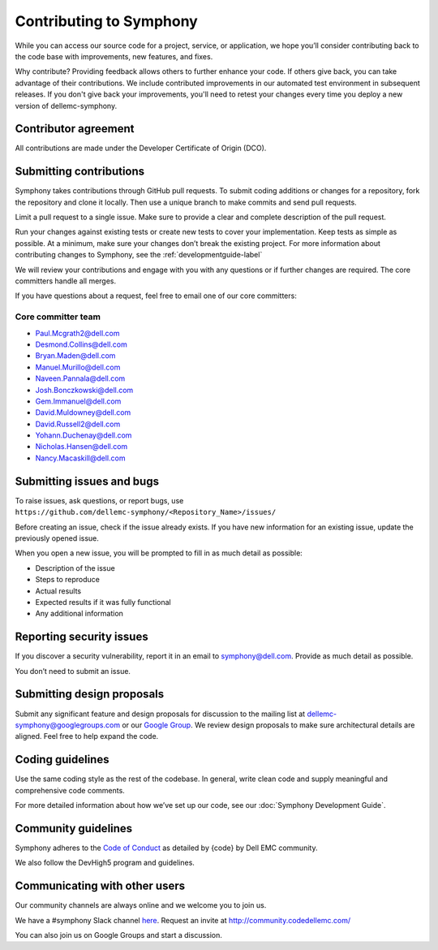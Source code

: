 Contributing to Symphony
========================

While you can access our source code for a project, service, or application, we hope you’ll consider contributing back to the code base with improvements, new features, and fixes.

Why contribute? Providing feedback allows others to further enhance your code. If others give back, you can take advantage of their contributions. We include contributed improvements in our automated test environment in subsequent releases. If you don't give back your improvements, you'll need to retest your changes every time you deploy a new version of dellemc-symphony.

Contributor agreement
---------------------
All contributions are made under the Developer Certificate of Origin (DCO).

Submitting contributions
------------------------

Symphony takes contributions through GitHub pull requests. To submit coding additions or changes for a repository, fork the repository and clone it locally. Then use a unique branch to make commits and send pull requests.

Limit a pull request to a single issue. Make sure to provide a clear and complete description of the pull request.

Run your changes against existing tests or create new tests to cover your implementation. Keep tests as simple as possible. At a minimum, make sure your changes don’t break the existing project. For more information about contributing changes to Symphony, see the :ref:`developmentguide-label`

We will review your contributions and engage with you with any questions or if further changes are required. The core committers handle all merges.

If you have questions about a request, feel free to email one of our core committers:

Core committer team
~~~~~~~~~~~~~~~~~~~

* Paul.Mcgrath2@dell.com

* Desmond.Collins@dell.com

* Bryan.Maden@dell.com

* Manuel.Murillo@dell.com

* Naveen.Pannala@dell.com

* Josh.Bonczkowski@dell.com

* Gem.Immanuel@dell.com

* David.Muldowney@dell.com

* David.Russell2@dell.com

* Yohann.Duchenay@dell.com

* Nicholas.Hansen@dell.com

* Nancy.Macaskill@dell.com

Submitting issues and bugs
--------------------------

To raise issues, ask questions, or report bugs, use ``https://github.com/dellemc-symphony/<Repository_Name>/issues/``

Before creating an issue, check if the issue already exists. If you have new information for an existing issue, update the previously opened issue.

When you open a new issue, you will be prompted to fill in as much detail as possible:

* Description of the issue

* Steps to reproduce

* Actual results

* Expected results if it was fully functional

* Any additional information

Reporting security issues
-------------------------

If you discover a security vulnerability, report it in an email to symphony@dell.com. Provide as much detail as possible.

You don’t need to submit an issue.

Submitting design proposals
---------------------------

Submit any significant feature and design proposals for discussion to the mailing list at dellemc-symphony@googlegroups.com or our `Google Group <https://groups.google.com/forum/dellemc-symphony/>`_. We review design proposals to make sure architectural details are aligned. Feel free to help expand the code.

Coding guidelines
-----------------

Use the same coding style as the rest of the codebase. In general, write clean code and supply meaningful and comprehensive code comments.

For more detailed information about how we’ve set up our code, see our :doc:`Symphony Development Guide`.

Community guidelines
--------------------

Symphony adheres to the `Code of Conduct
<https://github.com/codedellemc/community/blob/master/code-of-conduct.md>`_ as detailed by {code} by Dell EMC community.

We also follow the DevHigh5 program and guidelines.

Communicating with other users
------------------------------

Our community channels are always online and we welcome you to join us.

We have a #symphony Slack channel `here <https://codecommunity.slack.com/messages/C44R49JGZ/whats_new/>`_. Request an invite at `<http://community.codedellemc.com/>`_

You can also join us on Google Groups and start a discussion.
